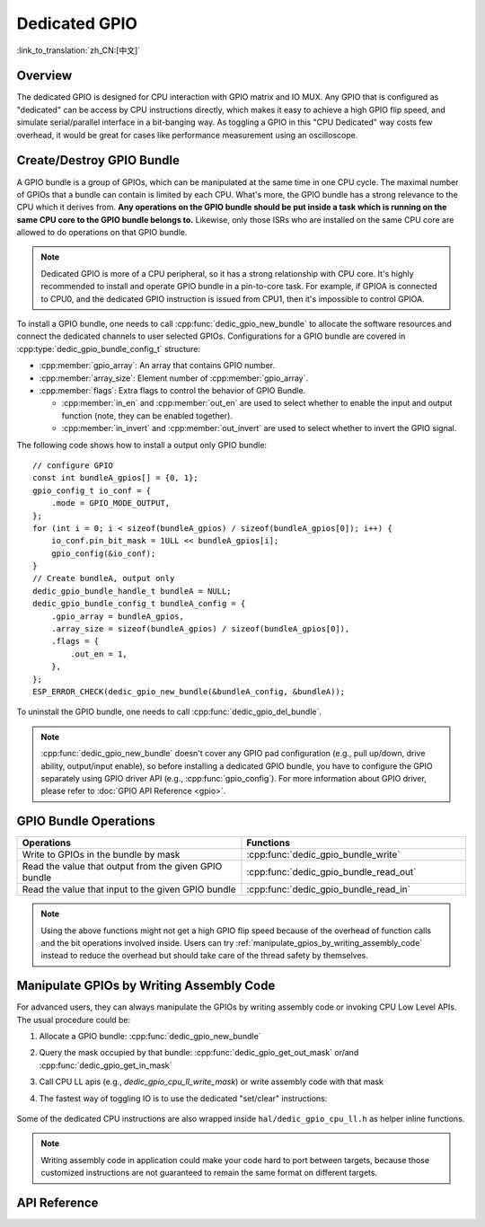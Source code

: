 Dedicated GPIO
==============

:link_to_translation:`zh_CN:[中文]`

Overview
--------

The dedicated GPIO is designed for CPU interaction with GPIO matrix and IO MUX. Any GPIO that is configured as "dedicated" can be access by CPU instructions directly, which makes it easy to achieve a high GPIO flip speed, and simulate serial/parallel interface in a bit-banging way. As toggling a GPIO in this "CPU Dedicated" way costs few overhead, it would be great for cases like performance measurement using an oscilloscope.


Create/Destroy GPIO Bundle
--------------------------

A GPIO bundle is a group of GPIOs, which can be manipulated at the same time in one CPU cycle. The maximal number of GPIOs that a bundle can contain is limited by each CPU. What's more, the GPIO bundle has a strong relevance to the CPU which it derives from. **Any operations on the GPIO bundle should be put inside a task which is running on the same CPU core to the GPIO bundle belongs to.** Likewise, only those ISRs who are installed on the same CPU core are allowed to do operations on that GPIO bundle.

.. note::

    Dedicated GPIO is more of a CPU peripheral, so it has a strong relationship with CPU core. It's highly recommended to install and operate GPIO bundle in a pin-to-core task. For example, if GPIOA is connected to CPU0, and the dedicated GPIO instruction is issued from CPU1, then it's impossible to control GPIOA.

To install a GPIO bundle, one needs to call :cpp:func:`dedic_gpio_new_bundle` to allocate the software resources and connect the dedicated channels to user selected GPIOs. Configurations for a GPIO bundle are covered in :cpp:type:`dedic_gpio_bundle_config_t` structure:

- :cpp:member:`gpio_array`: An array that contains GPIO number.
- :cpp:member:`array_size`: Element number of :cpp:member:`gpio_array`.
- :cpp:member:`flags`: Extra flags to control the behavior of GPIO Bundle.

  - :cpp:member:`in_en` and :cpp:member:`out_en` are used to select whether to enable the input and output function (note, they can be enabled together).
  - :cpp:member:`in_invert` and :cpp:member:`out_invert` are used to select whether to invert the GPIO signal.

The following code shows how to install a output only GPIO bundle:

.. highlight:: c

::

    // configure GPIO
    const int bundleA_gpios[] = {0, 1};
    gpio_config_t io_conf = {
        .mode = GPIO_MODE_OUTPUT,
    };
    for (int i = 0; i < sizeof(bundleA_gpios) / sizeof(bundleA_gpios[0]); i++) {
        io_conf.pin_bit_mask = 1ULL << bundleA_gpios[i];
        gpio_config(&io_conf);
    }
    // Create bundleA, output only
    dedic_gpio_bundle_handle_t bundleA = NULL;
    dedic_gpio_bundle_config_t bundleA_config = {
        .gpio_array = bundleA_gpios,
        .array_size = sizeof(bundleA_gpios) / sizeof(bundleA_gpios[0]),
        .flags = {
            .out_en = 1,
        },
    };
    ESP_ERROR_CHECK(dedic_gpio_new_bundle(&bundleA_config, &bundleA));

To uninstall the GPIO bundle, one needs to call :cpp:func:`dedic_gpio_del_bundle`.

.. note::

    :cpp:func:`dedic_gpio_new_bundle` doesn't cover any GPIO pad configuration (e.g., pull up/down, drive ability, output/input enable), so before installing a dedicated GPIO bundle, you have to configure the GPIO separately using GPIO driver API (e.g., :cpp:func:`gpio_config`). For more information about GPIO driver, please refer to :doc:`GPIO API Reference <gpio>`.


GPIO Bundle Operations
----------------------

.. list-table::
   :widths: 50 50
   :header-rows: 1

   * - Operations
     - Functions
   * - Write to GPIOs in the bundle by mask
     - :cpp:func:`dedic_gpio_bundle_write`
   * - Read the value that output from the given GPIO bundle
     - :cpp:func:`dedic_gpio_bundle_read_out`
   * - Read the value that input to the given GPIO bundle
     - :cpp:func:`dedic_gpio_bundle_read_in`

.. note::

    Using the above functions might not get a high GPIO flip speed because of the overhead of function calls and the bit operations involved inside. Users can try :ref:`manipulate_gpios_by_writing_assembly_code` instead to reduce the overhead but should take care of the thread safety by themselves.

.. _manipulate_gpios_by_writing_assembly_code:

Manipulate GPIOs by Writing Assembly Code
------------------------------------------

For advanced users, they can always manipulate the GPIOs by writing assembly code or invoking CPU Low Level APIs. The usual procedure could be:

1. Allocate a GPIO bundle: :cpp:func:`dedic_gpio_new_bundle`
2. Query the mask occupied by that bundle: :cpp:func:`dedic_gpio_get_out_mask` or/and :cpp:func:`dedic_gpio_get_in_mask`
3. Call CPU LL apis (e.g., `dedic_gpio_cpu_ll_write_mask`) or write assembly code with that mask
4. The fastest way of toggling IO is to use the dedicated "set/clear" instructions:

    .. only:: esp32s2 or esp32s3

        - Set bits of GPIO: ``set_bit_gpio_out imm[7:0]``
        - Clear bits of GPIO: ``clr_bit_gpio_out imm[7:0]``
        - Note: Immediate value width depends on the number of dedicated GPIO channels

    .. only:: esp32c2 or esp32c3 or esp32c6 or esp32h2

        - Set bits of GPIO: ``csrrsi rd, csr, imm[4:0]``
        - Clear bits of GPIO: ``csrrci rd, csr, imm[4:0]``
        - Note: Can only control the lowest 4 GPIO channels

.. only:: esp32s2

    For details of supported dedicated GPIO instructions, please refer to **{IDF_TARGET_NAME} Technical Reference Manual** > **IO MUX and GPIO Matrix (GPIO, IO_MUX)** [`PDF <{IDF_TARGET_TRM_EN_URL}#iomuxgpio>`__].

.. only:: esp32s3

    For details of supported dedicated GPIO instructions, please refer to **{IDF_TARGET_NAME} Technical Reference Manual** > **Processor Instruction Extensions (PIE) (to be added later)** [`PDF <{IDF_TARGET_TRM_EN_URL}#pie>`__].

.. only:: esp32c2 or esp32c3 or esp32c6 or esp32h2

    Code examples for manipulating dedicated GPIOs from assembly are provided in the :example:`peripherals/dedicated_gpio` directory of ESP-IDF examples. These examples show how to emulate a UART, an I2C and an SPI bus in assembly thanks to dedicated GPIOs.

    For details of supported dedicated GPIO instructions, please refer to **{IDF_TARGET_NAME} Technical Reference Manual** > **ESP-RISC-V CPU** [`PDF <{IDF_TARGET_TRM_EN_URL}#riscvcpu>`__].

Some of the dedicated CPU instructions are also wrapped inside ``hal/dedic_gpio_cpu_ll.h`` as helper inline functions.

.. note::

    Writing assembly code in application could make your code hard to port between targets, because those customized instructions are not guaranteed to remain the same format on different targets.

.. only:: SOC_DEDIC_GPIO_HAS_INTERRUPT

    Interrupt Handling
    ------------------

    Dedicated GPIO can also trigger interrupt on specific input event. All supported events are defined in :cpp:type:`dedic_gpio_intr_type_t`.

    One can enable and register interrupt callback by calling :cpp:func:`dedic_gpio_bundle_set_interrupt_and_callback`. The prototype of the callback function is defined in :cpp:type:`dedic_gpio_isr_callback_t`. Keep in mind, the callback should return true if there's some high priority task woken up.

    .. highlight:: c

    ::

        // user defined ISR callback
        IRAM_ATTR bool dedic_gpio_isr_callback(dedic_gpio_bundle_handle_t bundle, uint32_t index, void *args)
        {
            SemaphoreHandle_t sem = (SemaphoreHandle_t)args;
            BaseType_t high_task_wakeup = pdFALSE;
            xSemaphoreGiveFromISR(sem, &high_task_wakeup);
            return high_task_wakeup == pdTRUE;
        }

        // enable positive edge interrupt on the second GPIO in the bundle (i.e., index 1)
        ESP_ERROR_CHECK(dedic_gpio_bundle_set_interrupt_and_callback(bundle, BIT(1), DEDIC_GPIO_INTR_POS_EDGE, dedic_gpio_isr_callback, sem));

        // wait for done semaphore
        xSemaphoreTake(sem, portMAX_DELAY);

.. only:: SOC_DEDIC_GPIO_HAS_INTERRUPT

    Application Example
    -------------------

    Matrix keyboard example based on dedicated GPIO: :example:`peripherals/gpio/matrix_keyboard`.


API Reference
-------------

.. include-build-file:: inc/dedic_gpio.inc
